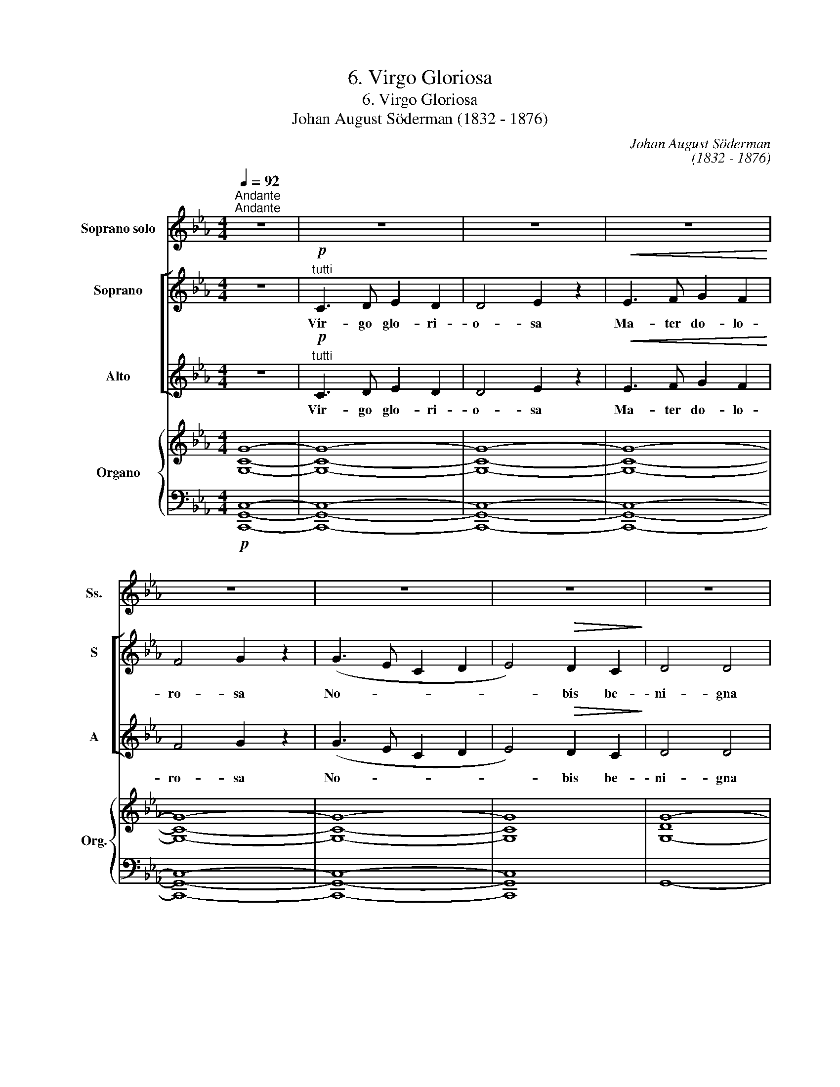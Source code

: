 X:1
T:6. Virgo Gloriosa
T:6. Virgo Gloriosa
T:Johan August Söderman (1832 - 1876)
C:Johan August Söderman
C:(1832 - 1876)
%%score 1 [ ( 2 3 ) ( 4 5 ) ] { ( 6 8 ) | ( 7 9 ) }
L:1/8
Q:1/4=92
M:4/4
K:Cmin
V:1 treble nm="Soprano solo" snm="Ss."
V:2 treble nm="Soprano" snm="S"
V:3 treble 
V:4 treble nm="Alto" snm="A"
V:5 treble 
V:6 treble nm="Organo" snm="Org."
V:8 treble 
V:7 bass 
V:9 bass 
V:1
"^Andante""^Andante" z8 | z8 | z8 | z8 | z8 | z8 | z8 | z8 | z8 | z8 | z8 | z8 | z8 || %13
w: |||||||||||||
"^dolce""^solo" G3 G A2 G2 | G4 F2 (FG) | A3!<(! A c2 e2!<)! | g4!>(! f2 (BA)!>)! | %17
w: San- cta, te pre-|ca- mur, Te _|Vo- tis ve- ne-|ra- mur, O _|
 G3 E!<(! G2 B2!<)! | d4!>(! c2 G2!>)! | (B4 =A4) |!>(! (B6!>)! A2) | G3 G{/B} A2 G2 | G4 F2 (FG) | %23
w: sanc- ta te pre-|ca- mur, pre-|ca- *|mur. _|Vir- go, fac sal-|va- mur, Te _|
 A3!<(! A c2 e2!<)! |!f! g6 f2 | e3 e d2 c2 | (B4 E2) A2 | G6 F2 | E6 z2 || z8 | z8 | z8 | z8 | %33
w: vo- tis ve- ne-|ra- mur,|fac sal- va- mur|ma- * li|vin- cu-|lis.|||||
 z8 | z8 | z8 | z8 | z8 | z8 | z8 | z8 | !fermata!z8 |] %42
w: |||||||||
V:2
 z8 |!p!"^tutti" C3 D E2 D2 | D4 E2 z2 |!<(! E3 F G2 F2!<)! | F4 G2 z2 | (G3 E C2 D2 | %6
w: |Vir- go glo- ri-|o- sa|Ma- ter do- lo-|ro- sa|No- * * *|
 E4)!>(! D2 C2!>)! | D4 D4 | C6 z2 |!mf! G3 G!<(! G2 A2!<)! |!>(! c4!>)! B2 z2 | %11
w: * bis be-|ni- gna|sis|Le- nis nos tu-|e- re|
 E3!<(! E E2 F2!<)! |!>(! A4 G2!>)! z2 || z8 | z8 | z8 | z8 | z8 | z8 | z8 | z8 | z8 | z8 | z8 | %24
w: Tri- sti- bus me-|de- re.||||||||||||
 z8 | z8 | z8 | z8 | z8 ||!mf!"^tutti" G3 G!<(! G2 A2!<)! |!>(! c4!>)! B2 z2 | %31
w: |||||Le- nis nos tu-|e- re|
!p! E3!<(! E E2 F2!<)! |!>(! A4 G2!>)! z2 | C3 D E2 D2 | D4 E2 z2 | E3 F G2 F2 |!<(! F4 G2!<)! z2 | %37
w: Tri- sti- bus me-|de- re.|Vir- go glo- ri-|o- sa|Ma- ter do- lo-|ro- sa|
!>(! (G3 E C2 D2!>)! | E4) D2 C2 | D4 D4 | C8 | !fermata!z8 |] %42
w: No- * * *|* bis be-|ni- gna|sis.||
V:3
 x8 | x8 | x8 | x8 | x8 | x8 | x8 | x8 | x8 | x8 | A4 G2 z2 | x8 | D4 D2 z2 || x8 | x8 | x8 | x8 | %17
 x8 | x8 | x8 | x8 | x8 | x8 | x8 | x8 | x8 | x8 | x8 | x8 || x8 | A4 G2 z2 | x8 | D4 D2 z2 | x8 | %34
 x8 | x8 | x8 | x8 | x8 | x8 | x8 | x8 |] %42
V:4
 z8 |!p!"^tutti" C3 D E2 D2 | D4 E2 z2 |!<(! E3 F G2 F2!<)! | F4 G2 z2 | (G3 E C2 D2 | %6
w: |Vir- go glo- ri-|o- sa|Ma- ter do- lo-|ro- sa|No- * * *|
 E4)!>(! D2 C2!>)! | D4 D4 | C6 z2 |!mf! E3 E!<(! E2 E2!<)! |!>(! D4!>)! E2 z2 | %11
w: * bis be-|ni- gna|sis.|Le- nis nos tu-|e- re|
 C3!<(! C C2 C2!<)! |!>(! C4!>)! =B,2 z2 || z8 | z8 | z8 | z8 | z8 | z8 | z8 | z8 | z8 | z8 | z8 | %24
w: Tri- sti- bus me-|de- re.||||||||||||
 z8 | z8 | z8 | z8 | z8 ||!mf!"^tutti" E3 E!<(! E2 E2!<)! |!>(! D4 E2!>)! z2 | %31
w: |||||Le- nis nos tu-|e- re|
!p! C3!<(! C C2 C2!<)! |!>(! C4!>)! =B,2 z2 | C3 D E2 D2 | D4 E2 z2 | E3 F G2 F2 | %36
w: Tri- sti- bus me-|de- re.|Vir- go glo- ri-|o- sa|Ma- ter do- lo-|
!<(! F4!<)! G2 z2 |!>(! (G3 E C2 D2!>)! | E4) D2 C2 | D4 D4 | C8 | !fermata!z8 |] %42
w: ro- sa|No- * * *|* bis be-|ni- gna|sis.||
V:5
 x8 | x8 | x8 | x8 | x8 | x8 | x8 | x8 | x8 | C3 C C2 _C2 | B,4 E2 z2 | C3 C C2 A,2 | F,4 G,2 z2 || %13
 x8 | x8 | x8 | x8 | x8 | x8 | x8 | x8 | x8 | x8 | x8 | x8 | x8 | x8 | x8 | x8 || C3 C C2 _C2 | %30
 B,4 E2 z2 | C3 C C2 A,2 | F,4 G,2 z2 | x8 | x8 | x8 | x8 | x8 | x8 | x8 | x8 | x8 |] %42
V:6
 [G,CG]8- | [G,CG]8- | [G,CG]8- | [G,CG]8- | [G,CG]8- | [G,CG]8- | [G,CG]8 | [G,-DG-]8 | [G,CG]8 | %9
 z8 | z8 | z8 | z8 || (G4 A2 G2) | (G4 F2 (FG) | c6) [ce]2 | B8 | x8 | d4 c4- | [EFc]8 | (B6 A2) | %21
 (G4{/B} A2 G2) | (G4 F4) | (A4!<(! c2!<)! e2) |!f! (g6 f2) | ([EGce]4 d2 c2) | (B4 E2 A2) | %27
 (G6 F2 | E4- E2) z2 || z8 | z8 | z8 | z8 | [G,CG]8- | [G,CG]8- | [G,CG]8- | [G,CG]8- | [G,CG]8- | %38
 [G,CG-]8 | [DG-]8 | G8 | !fermata!z8 |] %42
V:7
!p! [C,,G,,C,]8- | [C,,G,,C,]8- | [C,,G,,C,]8- | [C,,G,,C,]8- | [C,,G,,C,]8- | [C,,G,,C,]8- | %6
 [C,,G,,C,]8 | G,,8- | [C,,G,,C,]8 | z8 | z8 | z8 | z8 ||!p! (B,4 C2 B,2) | A,4- A,2 (A,G,) | %15
 [F,A,]8- | [D,F,A,B,]8 | [E,G,B,]8- | [C,E,G,B,]8 | F,8- | [B,,F,B,]8 | (B,4 C2 B,2) | %22
 (=E,4 F,4) | [A,C]8 | [D,F,G,=B,]8 |!>(! [C,E,G,C]4 [A,,E,A,]4!>)! | [E,G,]4 (E,2 C,2) | %27
 [B,,A,]8 | [E,G,]4- [E,G,]2 z2 || z8 | z8 | z8 | z8 | [C,,G,,C,]8- | [C,,G,,C,]8- | [C,,G,,C,]8- | %36
 [C,,G,,C,]8- | [C,,G,,C,]8- | [C,,G,,C,]8 | [G,,G,]8- | [C,,-G,,C,G,]8 | !fermata!C,,8 |] %42
V:8
 x8 | x8 | x8 | x8 | x8 | x8 | x8 | x8 | x8 | x8 | x8 | x8 | x8 || _D8 | [Cc]8 | [CF-A-]8 | [FA]8 | %17
 [EGB]8- | [EGB-]8 | B4 =A4 | [DF]8 | _D8 | [Cc]8 | [FA]8 | [FG=Bd]8 | E4 [EA]4 | [B,E]4 [A,E-]4 | %27
 E4 D4 | x8 || x8 | x8 | x8 | x8 | x8 | x8 | x8 | x8 | x8 | x8 | C4 =B,4 | C8 | x8 |] %42
V:9
 x8 | x8 | x8 | x8 | x8 | x8 | x8 | x8 | x8 | x8 | x8 | x8 | x8 || E,8 | E,8- | E,8 | x8 | %17
 E,4 D,4 | x8 | x8 | x8 | E,8 | [A,,A,]8 | (F,4 E,4) | x8 | x8 | G,,4 (C,2 F,,2) | x8 | x8 || x8 | %30
 x8 | x8 | x8 | x8 | x8 | x8 | x8 | x8 | x8 | x8 | x8 | x8 |] %42

